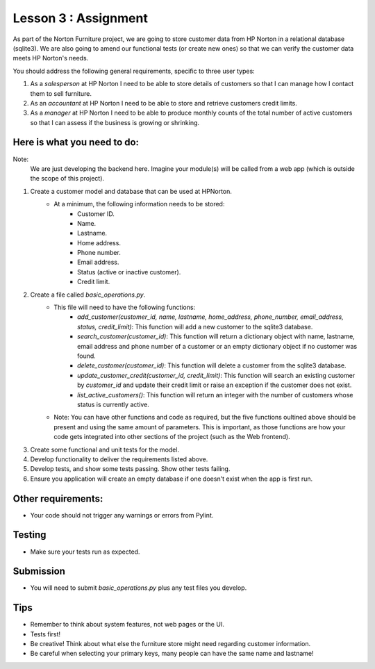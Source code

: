 #####################
Lesson 3 : Assignment
#####################

As part of the Norton Furniture project, we are going to store customer data from HP
Norton in a relational database (sqlite3). We are also going to amend our
functional tests (or create new ones) so that we can verify the customer
data meets HP Norton's needs.

You should address the following general requirements, specific to three user types:

#. As a *salesperson* at HP Norton I need to be able to store details of
   customers so that I can manage how I contact them to sell furniture.
#. As an *accountant* at HP Norton I need to be able to store and retrieve
   customers credit limits.
#. As a *manager* at HP Norton I need to be able to produce monthly counts of
   the total number of active customers so that I can assess if the business is
   growing or shrinking.

Here is what you need to do:
============================

Note:
   We are just developing the backend here. Imagine your module(s) will be called
   from a web app (which is outside the scope of this project).

#. Create a customer model and database that can be used at HPNorton.
    - At a minimum, the following information needs to be stored:
        - Customer ID.
        - Name.
        - Lastname.
        - Home address.
        - Phone number.
        - Email address.
        - Status (active or inactive customer).
        - Credit limit.
#. Create a file called *basic_operations.py*.
    - This file will need to have the following functions:
        - *add_customer(customer_id, name, lastname, home_address, phone_number, email_address, status, credit_limit)*: This function will add a new customer to the sqlite3 database.
        - *search_customer(customer_id)*: This function will return a dictionary object with name, lastname, email address and phone number of a customer or an empty dictionary object if no customer was found.
        - *delete_customer(customer_id)*: This function will delete a customer from the sqlite3 database.
        - *update_customer_credit(customer_id, credit_limit)*: This function will search an existing customer by *customer_id* and update their credit limit or raise an exception if the customer does not exist.
        - *list_active_customers()*: This function will return an integer with the number of customers whose status is currently active.
    - Note: You can have other functions and code as required, but the five functions oultined above should be present and using the same amount of parameters. This is important, as those functions are how your code gets integrated into other sections of the project (such as the Web frontend).
#. Create some functional and unit tests for the model.
#. Develop functionality to deliver the requirements listed above.
#. Develop tests, and show some tests passing. Show other tests failing.
#. Ensure you application will create an empty database if one doesn't exist when the app is first run.

Other requirements:
===================
- Your code should not trigger any warnings or errors from Pylint.

Testing
=======
- Make sure your tests run as expected.

Submission
==========
- You will need to submit *basic_operations.py* plus any test files you develop.

Tips
====
- Remember to think about system features, not web pages or the UI.
- Tests first!
- Be creative! Think about what else the furniture store might need regarding customer information.
- Be careful when selecting your primary keys, many people can have the same name and lastname!

